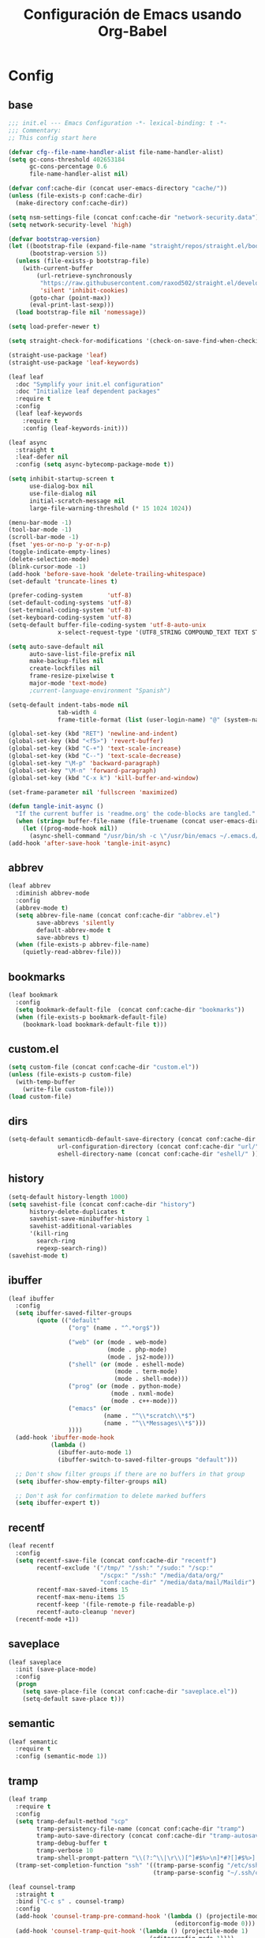 #+TITLE:     Configuración de Emacs usando Org-Babel
#+AUTHOR:    arkhan
#+EMAIL:     arkhan@disroot.org
#+BABEL: :cache yes
#+LANGUAGE: es
#+PROPERTY: header-args :tangle init.el
#+OPTIONS: author:nil date:nil toc:nil title:nil e:nil
#+LaTeX_HEADER: \pagenumbering{gobble}
#+LaTeX_HEADER: \usepackage[T1]{fontenc}
#+LaTeX_HEADER: \usepackage{graphicx}
#+LaTeX_HEADER: \usepackage{fontspec}
#+LaTeX_HEADER: \setmonofont[Scale=0.7]{DejaVu Sans Mono}
#+LaTeX_HEADER: \usepackage{mathpazo}
#+LaTeX_HEADER: \usepackage{geometry}
#+LaTeX_HEADER: \geometry{a4paper, margin=20mm}
#+LaTeX_HEADER: \usepackage{minted}
#+LaTeX_HEADER: \setminted{breaklines}

* Config
** base
#+begin_src emacs-lisp
;;; init.el --- Emacs Configuration -*- lexical-binding: t -*-
;;; Commentary:
;; This config start here

(defvar cfg--file-name-handler-alist file-name-handler-alist)
(setq gc-cons-threshold 402653184
      gc-cons-percentage 0.6
      file-name-handler-alist nil)

(defvar conf:cache-dir (concat user-emacs-directory "cache/"))
(unless (file-exists-p conf:cache-dir)
  (make-directory conf:cache-dir))

(setq nsm-settings-file (concat conf:cache-dir "network-security.data"))
(setq network-security-level 'high)

(defvar bootstrap-version)
(let ((bootstrap-file (expand-file-name "straight/repos/straight.el/bootstrap.el" user-emacs-directory))
      (bootstrap-version 5))
  (unless (file-exists-p bootstrap-file)
    (with-current-buffer
        (url-retrieve-synchronously
         "https://raw.githubusercontent.com/raxod502/straight.el/develop/install.el"
         'silent 'inhibit-cookies)
      (goto-char (point-max))
      (eval-print-last-sexp)))
  (load bootstrap-file nil 'nomessage))

(setq load-prefer-newer t)

(setq straight-check-for-modifications '(check-on-save-find-when-checking))

(straight-use-package 'leaf)
(straight-use-package 'leaf-keywords)

(leaf leaf
  :doc "Symplify your init.el configuration"
  :doc "Initialize leaf dependent packages"
  :require t
  :config
  (leaf leaf-keywords
    :require t
    :config (leaf-keywords-init)))

(leaf async
  :straight t
  :leaf-defer nil
  :config (setq async-bytecomp-package-mode t))

(setq inhibit-startup-screen t
      use-dialog-box nil
      use-file-dialog nil
      initial-scratch-message nil
      large-file-warning-threshold (* 15 1024 1024))

(menu-bar-mode -1)
(tool-bar-mode -1)
(scroll-bar-mode -1)
(fset 'yes-or-no-p 'y-or-n-p)
(toggle-indicate-empty-lines)
(delete-selection-mode)
(blink-cursor-mode -1)
(add-hook 'before-save-hook 'delete-trailing-whitespace)
(set-default 'truncate-lines t)

(prefer-coding-system       'utf-8)
(set-default-coding-systems 'utf-8)
(set-terminal-coding-system 'utf-8)
(set-keyboard-coding-system 'utf-8)
(setq-default buffer-file-coding-system 'utf-8-auto-unix
              x-select-request-type '(UTF8_STRING COMPOUND_TEXT TEXT STRING))

(setq auto-save-default nil
      auto-save-list-file-prefix nil
      make-backup-files nil
      create-lockfiles nil
      frame-resize-pixelwise t
      major-mode 'text-mode)
      ;current-language-environment "Spanish")

(setq-default indent-tabs-mode nil
              tab-width 4
              frame-title-format (list (user-login-name) "@" (system-name) " %b [%m]"))

(global-set-key (kbd "RET") 'newline-and-indent)
(global-set-key (kbd "<f5>") 'revert-buffer)
(global-set-key (kbd "C-+") 'text-scale-increase)
(global-set-key (kbd "C--") 'text-scale-decrease)
(global-set-key "\M-p" 'backward-paragraph)
(global-set-key "\M-n" 'forward-paragraph)
(global-set-key (kbd "C-x k") 'kill-buffer-and-window)

(set-frame-parameter nil 'fullscreen 'maximized)

(defun tangle-init-async ()
  "If the current buffer is 'readme.org' the code-blocks are tangled."
  (when (string= buffer-file-name (file-truename (concat user-emacs-directory "readme.org")))
    (let ((prog-mode-hook nil))
      (async-shell-command "/usr/bin/sh -c \"/usr/bin/emacs ~/.emacs.d/readme.org --batch --eval='(org-babel-tangle)'\""))))
(add-hook 'after-save-hook 'tangle-init-async)
#+end_src
** abbrev
#+begin_src emacs-lisp
(leaf abbrev
  :diminish abbrev-mode
  :config
  (abbrev-mode t)
  (setq abbrev-file-name (concat conf:cache-dir "abbrev.el")
        save-abbrevs 'silently
        default-abbrev-mode t
        save-abbrevs t)
  (when (file-exists-p abbrev-file-name)
    (quietly-read-abbrev-file)))
#+end_src
** bookmarks
#+begin_src emacs-lisp
(leaf bookmark
  :config
  (setq bookmark-default-file  (concat conf:cache-dir "bookmarks"))
  (when (file-exists-p bookmark-default-file)
    (bookmark-load bookmark-default-file t)))
#+end_src
** custom.el
#+begin_src emacs-lisp
(setq custom-file (concat conf:cache-dir "custom.el"))
(unless (file-exists-p custom-file)
  (with-temp-buffer
    (write-file custom-file)))
(load custom-file)
#+end_src
** dirs
#+begin_src emacs-lisp
(setq-default semanticdb-default-save-directory (concat conf:cache-dir "semanticdb/")
              url-configuration-directory (concat conf:cache-dir "url/")
              eshell-directory-name (concat conf:cache-dir "eshell/" ))
#+end_src
** history
#+begin_src emacs-lisp
(setq-default history-length 1000)
(setq savehist-file (concat conf:cache-dir "history")
      history-delete-duplicates t
      savehist-save-minibuffer-history 1
      savehist-additional-variables
      '(kill-ring
        search-ring
        regexp-search-ring))
(savehist-mode t)
#+end_src
** ibuffer
#+begin_src emacs-lisp
(leaf ibuffer
  :config
  (setq ibuffer-saved-filter-groups
        (quote (("default"
                 ("org" (name . "^.*org$"))

                 ("web" (or (mode . web-mode)
                            (mode . php-mode)
                            (mode . js2-mode)))
                 ("shell" (or (mode . eshell-mode)
                              (mode . term-mode)
                              (mode . shell-mode)))
                 ("prog" (or (mode . python-mode)
                             (mode . nxml-mode)
                             (mode . c++-mode)))
                 ("emacs" (or
                           (name . "^\\*scratch\\*$")
                           (name . "^\\*Messages\\*$")))
                 ))))
  (add-hook 'ibuffer-mode-hook
            (lambda ()
              (ibuffer-auto-mode 1)
              (ibuffer-switch-to-saved-filter-groups "default")))

  ;; Don't show filter groups if there are no buffers in that group
  (setq ibuffer-show-empty-filter-groups nil)

  ;; Don't ask for confirmation to delete marked buffers
  (setq ibuffer-expert t))
#+end_src
** recentf
#+begin_src emacs-lisp
(leaf recentf
  :config
  (setq recentf-save-file (concat conf:cache-dir "recentf")
        recentf-exclude '("/tmp/" "/ssh:" "/sudo:" "/scp:"
                          "/scpx:" "/ssh:" "/media/data/org/"
                          "conf:cache-dir" "/media/data/mail/Maildir")
        recentf-max-saved-items 15
        recentf-max-menu-items 15
        recentf-keep '(file-remote-p file-readable-p)
        recentf-auto-cleanup 'never)
  (recentf-mode +1))
#+end_src
** saveplace
#+begin_src emacs-lisp
(leaf saveplace
  :init (save-place-mode)
  :config
  (progn
    (setq save-place-file (concat conf:cache-dir "saveplace.el"))
    (setq-default save-place t)))
#+end_src
** semantic
#+begin_src emacs-lisp
(leaf semantic
  :require t
  :config (semantic-mode 1))
#+end_src
** tramp
#+begin_src emacs-lisp
(leaf tramp
  :require t
  :config
  (setq tramp-default-method "scp"
        tramp-persistency-file-name (concat conf:cache-dir "tramp")
        tramp-auto-save-directory (concat conf:cache-dir "tramp-autosave")
        tramp-debug-buffer t
        tramp-verbose 10
        tramp-shell-prompt-pattern "\\(?:^\\|\r\\)[^]#$%>\n]*#?[]#$%>] *\\(^[\\[[0-9;]*[a-zA-Z] *\\)*")
  (tramp-set-completion-function "ssh" '((tramp-parse-sconfig "/etc/ssh_config")
                                         (tramp-parse-sconfig "~/.ssh/config"))))

(leaf counsel-tramp
  :straight t
  :bind ("C-c s" . counsel-tramp)
  :config
  (add-hook 'counsel-tramp-pre-command-hook '(lambda () (projectile-mode 0)
                                               (editorconfig-mode 0)))
  (add-hook 'counsel-tramp-quit-hook '(lambda () (projectile-mode 1)
                                        (editorconfig-mode 1))))
#+end_src
* UI
** all the icons
#+begin_src emacs-lisp
(leaf all-the-icons :straight t)
#+end_src
** avy
#+begin_src emacs-lisp
(leaf avy
  :straight t
  :config
  (setq avy-all-windows t))
#+end_src
** cursor
#+begin_src emacs-lisp
(setq-default cursor-type '(hbar . 2))
(setq x-stretch-cursor t)

(leaf frame
  :config
  (defun set-cursor-hook (frame)
    (modify-frame-parameters
     frame (list (cons 'cursor-color "white"))))

  (add-hook 'after-make-frame-functions 'set-cursor-hook))
#+end_src
** dashboard
#+begin_src emacs-lisp
(leaf page-break-lines
  :straight t
  :diminish page-break-lines-mode
  :config (page-break-lines-mode))

(leaf dashboard
  :straight t
  :config
  (dashboard-setup-startup-hook)
  (setq dashboard-banner-logo-title (concat "GNU Emacs " emacs-version
                                              " kernel " (car (split-string (shell-command-to-string "uname -r") "-"))
                                              " x86_64 " (car (split-string (shell-command-to-string "/usr/bin/sh -c '. /etc/os-release && echo $PRETTY_NAME'") "\n")))
        dashboard-set-init-info t
        dashboard-center-content t
        dashboard-set-heading-icons t
        dashboard-set-file-icons t
        dashboard-items '((recents  . 10)
                          (bookmarks . 5)
                          (projects . 5)
                          (agenda . 5))
        initial-buffer-choice (lambda () (switch-to-buffer "*dashboard*"))))
#+end_src
** font
#+begin_src emacs-lisp
(leaf pcache
  :straight t
  :init
  (setq pcache-directory (let ((dir (concat conf:cache-dir "pcache/")))
                           (make-directory dir t)
                           dir)))

(leaf unicode-fonts
  :straight t
  :init (unicode-fonts-setup))

(global-font-lock-mode 1)
(set-face-attribute 'default nil :font "Operator Mono:pixelsize=17")
#+end_src
** imenu
#+begin_src emacs-lisp
(leaf imenu-list
  :straight t
  :bind ("M-2" . imenu-list-smart-toggle)
  :config
  (setq imenu-list-size 36
        imenu-list-position 'left
        imenu-list-focus-after-activation t
        imenu-list-after-jump-hook nil))
#+end_src
** ivy
#+begin_src emacs-lisp
(leaf ivy
  :straight
  :diminish ivy-mode
  :bind (ivy-mode-map
         ("C-'" . ivy-avy))
  :config
  (setq ivy-wrap t
        ivy-virtual-abbreviate 'full
        ivy-use-virtual-buffers t
        ivy-use-selectable-prompt t
        ivy-count-format "(%d/%d) "
        ivy-re-builders-alist '((read-file-name-internal . ivy--regex-fuzzy)
                                (t . ivy--regex-plus))
        ivy-on-del-error-function nil
        ivy-initial-inputs-alist nil
        enable-recursive-minibuffers t)

  (add-to-list 'ivy-ignore-buffers "\\*Async Shell Command\\*")
  (add-to-list 'ivy-ignore-buffers "\\*Messages\\*")
  (add-to-list 'ivy-ignore-buffers "\\*elfeed-log\\*")
  (add-to-list 'ivy-ignore-buffers "\\*Help\\*")
  (add-to-list 'ivy-ignore-buffers "\\*Compile-Log\\*")
  (add-to-list 'ivy-ignore-buffers "\\*magit-.*")
  (add-to-list 'ivy-ignore-buffers "\\magit-.*")
  (add-to-list 'ivy-ignore-buffers "\\*tide")
  (add-to-list 'ivy-ignore-buffers "\\*Flycheck.*")
  (add-to-list 'ivy-ignore-buffers "\\*lsp-.*")
  (add-to-list 'ivy-ignore-buffers "\\*git-gutter:.*")
  (with-eval-after-load "projectile"
    (setf projectile-globally-ignored-buffers ivy-ignore-buffers))

  (defun conf:ivy-format-function-arrow (cands)
    "Transform CAND-PAIRS into a string for minibuffer."
    (ivy--format-function-generic
     (lambda (str)
       (concat "-> " (ivy--add-face str 'ivy-current-match)))
     (lambda (str)
       (concat "   " str))
     cands
     "\n"))
  (setq ivy-format-function 'conf:ivy-format-function-arrow)
  (ivy-mode 1))

(leaf prescient
  :straight t
  :require t
  :config (setq prescient-save-file (concat conf:cache-dir "prescient.el")))

(leaf ivy-prescient
  :straight t
  :after ivy
  :init (ivy-prescient-mode))

(leaf ivy-posframe
  :straight t
  :after ivy
  :diminish ivy-posframe-mode
  :init
  (setq ivy-posframe-hide-minibuffer t
        ivy-fixed-height-minibuffer nil
        ivy-posframe-parameters `((min-width . ,(window-width))
                                  (min-height . ,ivy-height)
                                  (internal-border-width . 0))
        ivy-posframe-display-functions-alist '((t . ivy-posframe-display-at-window-bottom-left)))
  :config (ivy-posframe-mode))

(leaf ivy-explorer
  :straight t
  :after ivy
  :init
  (if (display-graphic-p)
      (setq ivy-explorer-message-function #'ivy-explorer--posframe))
  (ivy-explorer-mode 1))

(setq confirm-nonexistent-file-or-buffer t)

(leaf swiper
  :straight t
  :bind* (("C-s" . swiper)
          ("C-r" . swiper)
          ("C-M-s" . swiper-all))
  :bind (read-expression-map
         ("C-r" . counsel-minibuffer-history)))

(leaf counsel
  :straight t
  :bind (("M-x" . counsel-M-x)
         ("C-c b" . counsel-imenu)
         ("C-x C-r" . counsel-rg)
         ("C-h f" . counsel-describe-function)
         ("C-h v" . counsel-describe-variable)
         ("C-h b" . counsel-descbinds)
         ("M-y" . counsel-yank-pop)
         ("M-SPC" . counsel-shell-history))
  :config
  (setq counsel-find-file-at-point t
        counsel-rg-base-command "rg -uuu -S -g '!/volumes' -g '!/backups' -g '!/.git' --no-heading --line-number --color never %s"))

(leaf ivy-rich
  :straight t
  :config
  (setq ivy-rich-display-transformers-list
        '(ivy-switch-buffer
          (:columns
           ((ivy-rich-candidate (:width 30))  ; return the candidate itself
            (ivy-rich-switch-buffer-size (:width 7))  ; return the buffer size
            (ivy-rich-switch-buffer-indicators (:width 4 :face error :align right)); return the buffer indicators
            (ivy-rich-switch-buffer-major-mode (:width 12 :face warning))          ; return the major mode info
            (ivy-rich-switch-buffer-project (:width 15 :face success))             ; return project name using `projectile'
            (ivy-rich-switch-buffer-path (:width (lambda (x) (ivy-rich-switch-buffer-shorten-path x (ivy-rich-minibuffer-width 0.3))))))  ; return file path relative to project root or `default-directory' if project is nil
           :predicate
           (lambda (cand) (get-buffer cand)))
          counsel-M-x
          (:columns
           ((counsel-M-x-transformer (:width 40))  ; thr original transfomer
            (ivy-rich-counsel-function-docstring (:face font-lock-doc-face))))  ; return the docstring of the command
          counsel-describe-function
          (:columns
           ((counsel-describe-function-transformer (:width 40))  ; the original transformer
            (ivy-rich-counsel-function-docstring (:face font-lock-doc-face))))  ; return the docstring of the function
          counsel-describe-variable
          (:columns
           ((counsel-describe-variable-transformer (:width 40))  ; the original transformer
            (ivy-rich-counsel-variable-docstring (:face font-lock-doc-face))))  ; return the docstring of the variable
          counsel-recentf
          (:columns
           ((ivy-rich-candidate (:width 0.8)) ; return the candidate itself
            (ivy-rich-file-last-modified-time (:face font-lock-comment-face))))) ; return the last modified time of the file
        ivy-virtual-abbreviate 'full
        ivy-rich-path-style 'abbrev)
  (ivy-rich-mode 1))
#+end_src
** move-dup
#+begin_src emacs-lisp
(leaf move-dup
  :straight t
  :leaf-defer nil
  :diminish move-dup-mode
  :init
  (global-set-key (kbd "M-<up>") 'md-move-lines-up)
  (global-set-key (kbd "M-<down>") 'md-move-lines-down)
  (global-set-key (kbd "C-M-<up>") 'md-duplicate-up)
  (global-set-key (kbd "C-M-<down>") 'md-duplicate-down)
  (global-move-dup-mode))
#+end_src
** neotree
#+begin_src emacs-lisp
(leaf shrink-path :straight t)

(leaf neotree
  :straight t
  :bind (neotree-mode-map
         ("<C-return>" . neotree-change-root)
         ("C" . neotree-change-root)
         ("c" . neotree-create-node)
         ("+" . neotree-create-node)
         ("d" . neotree-delete-node)
         ("r" . neotree-rename-node))
  :config
  (setq neo-theme 'ascii
        neo-vc-integration nil
        neo-window-width 36
        neo-create-file-auto-open t
        neo-smart-open t
        neo-show-auto-change-root t
        neo-autorefresh nil
        neo-banner-message nil
        neo-mode-line-type 'neotree
        neo-dont-be-alone t
        neo-persist-show t
        neo-show-updir-line nil
        neo-show-hidden-files nil
        neo-auto-indent-point t
        neo-hidden-regexp-list '(".DS_Store" ".idea/" ".pyc" ".tern-port"
                                 ".git/*" "node_modules/*" ".meteor" "deps"))

  (defun shrink-root-entry (node)
    "shrink-print pwd in neotree"
    (insert (propertize (concat (shrink-path-dirs node) "\n") 'face `(:inherit (,neo-root-dir-face)))))

  (advice-add #'neo-buffer--insert-root-entry :override #'shrink-root-entry))

(defun neotree-project-dir-toggle ()
    "Open NeoTree using the project root, using find-file-in-project,
  or the current buffer directory."
    (interactive)
    (let ((project-dir
           (ignore-errors
             ;;; Pick one: projectile or find-file-in-project
             (projectile-project-root)))
          (file-name (buffer-file-name))
          (neo-smart-open t))
      (if (and (fboundp 'neo-global--window-exists-p)
               (neo-global--window-exists-p))
          (neotree-hide)
        (progn
          (neotree-show)
          (if project-dir
              (neotree-dir project-dir))
          (if file-name
              (neotree-find file-name))))))
(global-set-key (kbd "M-1") 'neotree-project-dir-toggle)
#+end_src
** theme
#+begin_src emacs-lisp
(leaf vibrant-ink-theme
  :straight (vibrant-ink-theme :type git :host github :repo "arkhan/vibrant-ink-theme")
  :config (load-theme 'vibrant-ink t))
#+end_src
** sublimity
#+begin_src emacs-lisp
(setq-default hscroll-margin 2
              hscroll-step 1
              scroll-conservatively 1001
              scroll-margin 0
              scroll-preserve-screen-position t)

(leaf sublimity-scroll
  :straight sublimity
  :require t
  :init (sublimity-mode 1))
#+end_src
** shackle
#+begin_src emacs-lisp
(leaf shackle
  :straight t
  :init (shackle-mode)
  :config
  (setq shackle-default-size 0.4)
  (setq shackle-rules
        '(("*Calendar*" :select t :size 0.3 :align below)
          ("*Compile-Log*" :ignore t)
          ("*Completions*" :size 0.3  :align t)
          ("*format-all-errors*" :select t :size 0.1 :align below)
          ("*Help*" :select t :inhibit-window-quit t :other t)
          ("*Messages*" :select nil :inhibit-window-quit t :other t)
          ("*Process List*" :select t :size 0.3 :align below)
          ("*Proced*" :select t :size 0.3 :align below)
          ("*Python*" :select t :size 0.3 :align bellow)
          ("*Shell Command Output*" :select nil)
          ("*Warnings*" :ignore t)
          ("*el-get bootstrap*" :ignore t)
          ("*undo-tree*" :size 0.25 :align left)
          ("\\*Async Shell.*\\*" :regexp t :ignore t)
          ("\\*[Wo]*Man.*\\*" :regexp t :select t :inhibit-window-quit t :other t)
          ("\\*poporg.*\\*" :regexp t :select t :other t)
          ("\\*shell*\\*" :select t :other t)
          ("\\`\\*ivy.*?\\*\\'" :regexp t :size 0.3 :align t)
          ("edbi-dbviewer" :regexp t :select t :same t)
          ("*edbi:query-result" :regexp t :size 0.8 :align bellow)
          (occur-mode :select nil :align t)
          (pdf-view-mode :other t)
          (compilation-mode :select nil))))
#+end_src
** status line
#+begin_src emacs-lisp
(setq line-number-mode t
      column-number-mode t)

(leaf doom-modeline
  :straight t
  :init (doom-modeline-mode 1)
  :config
  (defun conf:doom-modeline--make-xpm-filter-args (args)
    "Force function to use `doom-modeline-height'.
     Instead of the calculation done in `doom-modeline-refresh-bars'.
     The minimum height is set to `frame-char-height' + 2."
    (list (car args) (cadr args) (max (+ (frame-char-height) 2) doom-modeline-height)))

  (advice-add 'doom-modeline--make-xpm :filter-args #'conf:doom-modeline--make-xpm-filter-args)

  (setq doom-modeline-height 12
        doom-modeline-icon nil
        doom-modeline-env-enable-python nil))
#+end_src
** switch windows
#+begin_src emacs-lisp
  (leaf switch-window
    :straight t
    :bind (("C-x o" . switch-window)
           ("C-x 1" . switch-window-then-maximize)
           ("C-x 2" . switch-window-then-split-below)
           ("C-x 3" . switch-window-then-split-right)
           ("C-x 0" . switch-window-then-delete)))
#+end_src
* Prog
** company
#+begin_src emacs-lisp
(leaf company
  :straight t
  :diminish company-mode
  :commands (company-complete-common company-manual-begin company-grab-line)
  :init
  (setq company-idle-delay 0
        company-show-numbers t
        company-minimum-prefix-length 1
        company-tooltip-limit 14
        company-dabbrev-downcase nil
        company-dabbrev-ignore-case nil
        company-dabbrev-code-other-buffers t
        company-tooltip-align-annotations t
        company-require-match 'never
        company-global-modes '(not erc-mode message-mode help-mode gud-mode eshell-mode)
        company-backends '(company-capf)
        company-frontends '(company-pseudo-tooltip-frontend
                            company-echo-metadata-frontend))

  :config
  (setq company-backends '((company-capf
                            company-keywords
                            company-yasnippet)
                           (company-abbrev company-dabbrev)))
  (global-company-mode +1))

(leaf company-prescient
  :straight t
  :after company
  :init (company-prescient-mode))

(leaf company-posframe
  :straight t
  :diminish company-posframe-mode
  :config (company-posframe-mode 1))

(leaf company-box
  :straight t
  :diminish company-box-mode
  :config
  (setq company-box-show-single-candidate t
        company-box-backends-colors nil
        company-box-max-candidates 50
        company-box-icons-functions '(+company-box-icons--yasnippet +company-box-icons--elisp)
        company-box-icons-alist 'company-box-icons-all-the-icons
        company-box-icons-all-the-icons
        `((Unknown       . ,(all-the-icons-material "find_in_page"             :height 0.8 :face 'all-the-icons-purple))
          (Text          . ,(all-the-icons-material "text_fields"              :height 0.8 :face 'all-the-icons-green))
          (Method        . ,(all-the-icons-material "functions"                :height 0.8 :face 'all-the-icons-red))
          (Function      . ,(all-the-icons-material "functions"                :height 0.8 :face 'all-the-icons-red))
          (Constructor   . ,(all-the-icons-material "functions"                :height 0.8 :face 'all-the-icons-red))
          (Field         . ,(all-the-icons-material "functions"                :height 0.8 :face 'all-the-icons-red))
          (Variable      . ,(all-the-icons-material "adjust"                   :height 0.8 :face 'all-the-icons-blue))
          (Class         . ,(all-the-icons-material "class"                    :height 0.8 :face 'all-the-icons-red))
          (Interface     . ,(all-the-icons-material "settings_input_component" :height 0.8 :face 'all-the-icons-red))
          (Module        . ,(all-the-icons-material "view_module"              :height 0.8 :face 'all-the-icons-red))
          (Property      . ,(all-the-icons-material "settings"                 :height 0.8 :face 'all-the-icons-red))
          (Unit          . ,(all-the-icons-material "straighten"               :height 0.8 :face 'all-the-icons-red))
          (Value         . ,(all-the-icons-material "filter_1"                 :height 0.8 :face 'all-the-icons-red))
          (Enum          . ,(all-the-icons-material "plus_one"                 :height 0.8 :face 'all-the-icons-red))
          (Keyword       . ,(all-the-icons-material "filter_center_focus"      :height 0.8 :face 'all-the-icons-red))
          (Snippet       . ,(all-the-icons-material "short_text"               :height 0.8 :face 'all-the-icons-red))
          (Color         . ,(all-the-icons-material "color_lens"               :height 0.8 :face 'all-the-icons-red))
          (File          . ,(all-the-icons-material "insert_drive_file"        :height 0.8 :face 'all-the-icons-red))
          (Reference     . ,(all-the-icons-material "collections_bookmark"     :height 0.8 :face 'all-the-icons-red))
          (Folder        . ,(all-the-icons-material "folder"                   :height 0.8 :face 'all-the-icons-red))
          (EnumMember    . ,(all-the-icons-material "people"                   :height 0.8 :face 'all-the-icons-red))
          (Constant      . ,(all-the-icons-material "pause_circle_filled"      :height 0.8 :face 'all-the-icons-red))
          (Struct        . ,(all-the-icons-material "streetview"               :height 0.8 :face 'all-the-icons-red))
          (Event         . ,(all-the-icons-material "event"                    :height 0.8 :face 'all-the-icons-red))
          (Operator      . ,(all-the-icons-material "control_point"            :height 0.8 :face 'all-the-icons-red))
          (TypeParameter . ,(all-the-icons-material "class"                    :height 0.8 :face 'all-the-icons-red))
          ;; (Template   . ,(company-box-icons-image "Template.png"))))
          (Yasnippet     . ,(all-the-icons-material "short_text"               :height 0.8 :face 'all-the-icons-green))
          (ElispFunction . ,(all-the-icons-material "functions"                :height 0.8 :face 'all-the-icons-red))
          (ElispVariable . ,(all-the-icons-material "check_circle"             :height 0.8 :face 'all-the-icons-blue))
          (ElispFeature  . ,(all-the-icons-material "stars"                    :height 0.8 :face 'all-the-icons-orange))
          (ElispFace     . ,(all-the-icons-material "format_paint"             :height 0.8 :face 'all-the-icons-pink))))
  (defun +company-box-icons--yasnippet (candidate)
    (when (get-text-property 0 'yas-annotation candidate)
      'Yasnippet))

  (defun +company-box-icons--elisp (candidate)
    (when (derived-mode-p 'emacs-lisp-mode)
      (let ((sym (intern candidate)))
        (cond ((fboundp sym)  'ElispFunction)
              ((boundp sym)   'ElispVariable)
              ((featurep sym) 'ElispFeature)
              ((facep sym) 'ElispFace)))))
  (add-hook 'company-mode-hook #'company-box-mode))
#+end_src
** csv
#+begin_src emacs-lisp
(leaf csv-mode
  :leaf-defer nil
  :mode ("\\.[Cc][Ss][Vv]\\'" . csv-mode)
  :config (setq csv-separators '("," ";" "|" " ")))
#+end_src
** editorconfig
#+begin_src emacs-lisp
(leaf editorconfig
  :straight t
  :leaf-defer nil
  :diminish ""
  :config (editorconfig-mode))
#+end_src
** eldoc
#+begin_src emacs-lisp
(leaf eldoc
  :diminish eldoc-mode)
#+end_src
** empty buffer
#+begin_src emacs-lisp
(defun empty-buffer? ()
  (= (buffer-end 1) (buffer-end -1)))
#+end_src
** flycheck
#+begin_src emacs-lisp
(leaf flycheck
  :straight t
  :leaf-defer nil
  :bind (("C-c e n" . flycheck-next-error)
         ("C-c e p" . flycheck-previous-error))
  :config
  (add-hook 'after-init-hook #'global-flycheck-mode))
#+end_src
** format-all
#+begin_src emacs-lisp
(leaf format-all
  :straight t
  :bind (prog-mode-map
         ("<M-f8>" . format-all-buffer)))
#+end_src
** highlight-indent-guides
#+begin_src emacs-lisp
(leaf highlight-indent-guides
  :straight t
  :diminish highlight-indent-guides-mode
  :config
  (setq highlight-indent-guides-method 'character)
  (add-hook 'prog-mode-hook #'highlight-indent-guides-mode))
#+end_src
** jinja
#+begin_src emacs-lisp
(leaf jinja2-mode :straight t)
#+end_src
** makefile
#+begin_src emacs-lisp
(leaf makefile-runner
  :straight (makefile-runner :type git :host github :repo "danamlund/emacs-makefile-runner")
  :bind ("<C-f11>" . makefile-runner))
#+end_src
** multiple-cursors
#+begin_src emacs-lisp
(leaf multiple-cursors
  :straight t
  :leaf-defer nil)
#+end_src
** parents
#+begin_src emacs-lisp
(electric-pair-mode 1)

(leaf paren
  :straight t
  :init (show-paren-mode)
  :config
  (set-face-background 'show-paren-match (face-background 'default))
  (set-face-foreground 'show-paren-match "#def")
  (set-face-attribute 'show-paren-match nil :weight 'extra-bold))

(leaf smartparens-config
  :straight smartparens
  :commands (smartparens-mode smartparens-strict-mode)
  :bind (smartparens-strict-mode-map
         ("C-}" . sp-forward-slurp-sexp)
         ("M-s" . sp-backward-unwrap-sexp)
         ("C-c [" . sp-select-next-thing)
         ("C-c ]" . sp-select-next-thing-exchange)))

(leaf rainbow-delimiters
  :straight t
  :config
  (add-hook 'prog-mode-hook 'rainbow-delimiters-mode))
#+end_src
** plantuml
#+begin_src emacs-lisp
(leaf plantuml-mode
  :straight t
  :config (setq plantuml-jar-path "/usr/share/java/plantuml/plantuml.jar"))

(leaf flycheck-plantuml
  :straight t
  :after flycheck
  :config (flycheck-plantuml-setup))
#+end_src
** prog-mode
#+begin_src emacs-lisp
(leaf prog-mode
  :config
  (setq prettify-symbols-unprettify-at-point 'right-edge)
  (global-prettify-symbols-mode t)
  (add-hook 'prog-mode-hook
            (lambda ()
              (mapc (lambda (pair) (push pair prettify-symbols-alist))
                    '(("in" . ?\u2208)
                      ("IN" . ?\u2208)
                      ("not in" . ?\u2209)
                      ("NOT IN" . ?\u2209)
                      ("not" . ?\u00AC)
                      ("NOT" . ?\u00AC)
                      ("==" . ?\u2261)
                      ("!=" . ?\u2260)
                      (">=" . ?\u2265)
                      ("<=" . ?\u2264)))))
  (defun indicate-buffer-boundaries-left ()
    (setq indicate-buffer-boundaries 'left))
  (add-hook 'prog-mode-hook #'indicate-buffer-boundaries-left)
  (add-hook 'prog-common-hook
            (lambda ()
              (font-lock-add-keywords nil
                                      '(("\\<\\(FIX\\|FIXME\\|TODO\\|BUG\\|HACK\\):" 1 font-lock-warning-face t))))))
#+end_src
** projectile
#+begin_src emacs-lisp
  (leaf projectile
    :straight t
    :diminish projectile-mode
    :config
    (setq projectile-known-projects-file (concat conf:cache-dir "projectile-bookmarks.eld")
          projectile-cache-file (concat conf:cache-dir "projectile.cache")
          projectile-file-exists-remote-cache-expire (* 10 60)
          projectile-indexing-method 'alien
          projectile-enable-caching t
          projectile-completion-system 'ivy)
    (projectile-mode))

  (leaf counsel-projectile
    :straight t
    :bind* ("C-x b" . conf:switch-to-project-buffer-if-in-project)
    :bind (("C-x r R" . counsel-projectile-rg)
           ("<C-tab>" . counsel-projectile-switch-project))
    :config
    (add-hook 'text-mode-hook 'counsel-projectile-mode)
    (add-hook 'prog-mode-hook 'counsel-projectile-mode)

    (defun conf:switch-to-project-buffer-if-in-project (arg)
      "Custom switch to buffer.
    With universal argument ARG or when not in project, rely on
    `ivy-switch-buffer'.
    Otherwise, use `counsel-projectile-switch-to-buffer'."
      (interactive "P")
      (if (or arg
              (not (projectile-project-p)))
          (ivy-switch-buffer)
        (counsel-projectile-switch-to-buffer))))
#+end_src
** python
*** python-template
#+begin_src emacs-lisp
(setq ansi-color-for-comint-mode t)
(defun python-template ()
  (interactive)
  (insert "#!/usr/bin/env python\n# -*- coding: utf-8 -*-\n\n"))

(add-hook 'python-mode-hook
          '(lambda ()
             (when (empty-buffer?) (python-template))))

#+end_src
*** lsp-python
#+begin_src emacs-lisp
(leaf lsp-python-ms
  :straight (lsp-python-ms :type git :host github :repo "andrew-christianson/lsp-python-ms")
  :require t
  :config
  (setq python-shell-interpreter "python"
        lsp-python-ms-dir (concat conf:cache-dir "mspyls/"))
  :hook (python-mode . lsp-deferred))
#+end_src
*** pyenv
#+begin_src emacs-lisp
(leaf pyenv-mode
  :straight t
  :init (pyenv-mode))

(leaf pyenv-mode-auto
  :straight t
  :require t)
#+end_src
*** pep8
#+begin_src emacs-lisp
(leaf blacken
  :straight t
  :diminish blacken-mode
  :config (setq blacken-fast-unsafe t)
  :hook (python-mode . blacken-mode))

(leaf py-isort
  :straight t
  :config
  (setq py-isort-options '("--lines=100"))
  :hook (before-save . py-isort-before-save))
#+end_src
*** stuff
#+begin_src emacs-lisp
(leaf pyimport :straight t :require t)
(leaf pip-requirements :straight t)
#+end_src
** Polymode
#+begin_src emacs-lisp
(leaf polymode
  :straight t
  :config
  (setq polymode-prefix-key (kbd "C-c n"))
  (define-hostmode poly-python-hostmode :mode 'python-mode)

  (define-innermode poly-sql-expr-python-innermode
    :mode 'sql-mode
    :head-matcher (rx "r" (= 3 (char "\"'")) (* (any space)))
    :tail-matcher (rx (= 3 (char "\"'")))
    :head-mode 'host
    :tail-mode 'host)

  (defun poly-python-sql-eval-chunk (beg end msg)
    "Calls out to `sql-send-region' with the polymode chunk region"
    (sql-send-region beg end))

  (define-polymode poly-python-sql-mode
    :hostmode 'poly-python-hostmode
    :innermodes '(poly-sql-expr-python-innermode)
    (setq polymode-eval-region-function #'poly-python-sql-eval-chunk)
    (define-key poly-python-sql-mode-map (kbd "C-c C-c") 'polymode-eval-chunk))

  ;; Bug? Fix polymode kill chunk so it works.
  (defun polymode-kill-chunk ()
    "Kill current chunk."
    (interactive)
    (pcase (pm-innermost-span)
      (`(,(or `nil `host) ,beg ,end ,_) (delete-region beg end))
      (`(body ,beg ,_ ,_)
       (goto-char beg)
       (pm--kill-span '(body))
       ;; (pm--kill-span '(head tail))
       ;; (pm--kill-span '(head tail))
       )
      (`(tail ,beg ,end ,_)
       (if (eq beg (point-min))
           (delete-region beg end)
         (goto-char (1- beg))
         (polymode-kill-chunk)))
      (`(head ,_ ,end ,_)
       (goto-char end)
       (polymode-kill-chunk))
      (_ (error "Canoot find chunk to kill"))))

  (add-hook 'python-mode-hook #'poly-python-sql-mode))
#+end_src
** Rainbow
#+begin_src emacs-lisp
(leaf rainbow-mode
  :straight t
  :diminish rainbow-mode
  :config
  (add-hook 'prog-mode-hook 'rainbow-mode)
  (add-hook 'conf-mode-hook 'rainbow-mode))
#+end_src
** RestClient
#+begin_src emacs-lisp
(leaf restclient  :straight t)

(leaf company-restclient
  :straight t
  :after restclient
  :config (add-to-list 'company-backends 'company-restclient))

(leaf ob-restclient
  :straight t
  :commands (org-babel-execute:restclient))
#+end_src
** SQL
#+begin_src emacs-lisp
(leaf edbi-database-url
  :straight t)

(leaf edbi-minor-mode
  :straight t
  :config
  (add-hook 'sql-mode-hook 'edbi-minor-mode))

(leaf company-edbi
  :straight t
  :init
  (defun cfg:edbi-mode-hook()
    (add-to-list 'company-backends 'company-edbi))
  (add-hook 'edbi:sql-mode-hook 'cfg:edbi-mode-hook))

(leaf sqlup-mode
  :straight t
  :bind ("C-c u" . sqlup-capitalize-keywords-in-region)
  :init
  (add-hook 'sql-mode-hook 'sqlup-mode)
  (add-hook 'edbi:sql-mode-hook 'sqlup-mode)
  (add-hook 'sql-interactive-mode-hook 'sqlup-mode))

(leaf sql-indent
  :straight t
  :after sql
  :bind (sql-mode-map
         ("C-c \\" . sql-indent-buffer)))
#+end_src
** XML
#+begin_src emacs-lisp
  (defun nxml-template ()
    (interactive)
    (insert "<?xml version=\"1.0\" encoding=\"utf-8\"?>\n\n"))

  (add-hook 'nxml-mode-hook
            '(lambda () (when (empty-buffer?) (nxml-template))))

  (leaf nxml-mode
    :mode (("\\.plist\\'" . nxml-mode)
           ("\\.rss\\'"   . nxml-mode)
           ("\\.svg\\'"   . nxml-mode)
           ("\\.xml\\'"   . nxml-mode)
           ("\\.xsd\\'"   . nxml-mode)
           ("\\.xslt\\'"  . nxml-mode)
           ("\\.pom$"     . nxml-mode))
    :config
    (setq nxml-slash-auto-complete-flag t
                   nxml-auto-insert-xml-declaration-flag t)
    (add-to-list 'magic-mode-alist '("<\\?xml" . nxml-mode))
    (mapc
     (lambda (pair)
       (if (or (eq (cdr pair) 'xml-mode)
               (eq (cdr pair) 'sgml-mode))
           (setcdr pair 'nxml-mode)))
     auto-mode-alist)

    ;; https://gist.github.com/DinoChiesa/5489021
    (defun pretty-print-xml-region (begin end)
      "Pretty format XML markup in region. You need to have nxml-mode
      http://www.emacswiki.org/cgi-bin/wiki/NxmlMode installed to do
      this. The function inserts linebreaks to separate tags that have
      nothing but whitespace between them. It then indents the markup
      by using nxml's indentation rules."
      (interactive "r")
      (save-excursion
        (nxml-mode)
        ;; split <foo><bar> or </foo><bar>, but not <foo></foo>
        (goto-char begin)
        (while (search-forward-regexp ">[ \t]*<[^/]" end t)
          (backward-char 2) (insert "\n") (incf end))
        ;; split <foo/></foo> and </foo></foo>
        (goto-char begin)
        (while (search-forward-regexp "<.*?/.*?>[ \t]*<" end t)
          (backward-char) (insert "\n") (incf end))
        ;; put xml namespace decls on newline
        (goto-char begin)
        (while (search-forward-regexp "\\(<\\([a-zA-Z][-:A-Za-z0-9]*\\)\\|['\"]\\) \\(xmlns[=:]\\)" end t)
          (goto-char (match-end 0))
          (backward-char 6) (insert "\n") (incf end))
        (indent-region begin end nil)
        (normal-mode))
      (message "All indented!"))


    (defun pretty-print-xml-buffer ()
      "pretty print the XML in a buffer."
      (interactive)
      (pretty-print-xml-region (point-min) (point-max)))

    (define-key nxml-mode-map (kbd "C-x f") 'pretty-print-xml-buffer))

#+end_src
** Yaml
#+begin_src emacs-lisp
(leaf yaml-mode :straight t)
#+end_src
** YASnippet
#+begin_src emacs-lisp
  (leaf yasnippet
    :straight t
    :diminish yas-minor-mode
    :config
    (setq yas-snippet-dirs '("~/.emacs.d/snippets"))
    (yas-global-mode))

  (leaf yasnippet-snippets :straight t)

  (leaf org-sync-snippets
    :straight t
    :init
    (setq org-sync-snippets-org-snippets-file "~/.emacs.d/snippets/snippets.org")
    (add-hook 'yas-after-reload-hook 'org-sync-snippets-org-to-snippets))
#+end_src
* Tools
** alert
#+begin_src emacs-lisp
(leaf alert
  :straight t
  :config
  (if (eq system-type 'windows-nt)
      (setq alert-default-style 'message)
    (setq alert-default-style 'libnotify)))
#+end_src
** Anzu
#+begin_src emacs-lisp
(leaf anzu
  :straight t
  :bind (("M-%" . anzu-query-replace)
	     ("C-M-%" . anzu-query-replace-regexp))
  :config
  (set-face-attribute 'anzu-mode-line nil :foreground "yellow" :weight 'bold)

  (defun cfg:anzu-update-func (here total)
	(when anzu--state
	  (let ((status (cl-case anzu--state
			          (search (format "[%d/%d Seek]" here total))
			          (replace-query (format "(%d Replaces)" total))
			          (replace (format "[%d/%d Replaces]" here total)))))
	    (propertize status 'face 'anzu-mode-line))))

  (setq anzu-cons-mode-line-p nil
	    anzu-mode-lighter ""
	    anzu-deactivate-region t
	    anzu-search-threshold 1000
	    anzu-replace-threshold 50
	    anzu-replace-to-string-separator " => "
	    anzu-mode-line-update-function #'cfg:anzu-update-func)

  (add-to-list 'minor-mode-alist
		       '(:eval (when anzu--state
			             (concat " " (anzu--update-mode-line)))))
  (global-anzu-mode +1))
#+end_src
** Bughunter
#+begin_src emacs-lisp
(leaf bug-hunter
  :straight t
  :commands (bug-hunter-file bug-hunter-init-file))
#+end_src
** autorevert
#+begin_src emacs-lisp
(leaf autorever
  :diminish auto-revert-mode
  :config (setq auto-revert-remote-files t
                auto-revert-interval 1))
#+end_src
** Caldav
#+begin_src emacs-lisp
(leaf org-caldav
  :straight t
  :bind ("<f6>" . org-caldav-sync)
  :config
  (setq org-icalendar-alarm-time 30
        org-icalendar-categories '(all-tags category todo-state)
        org-icalendar-include-todo t
        org-icalendar-use-deadline '(event-if-todo event-if-not-todo todo-due)
        org-icalendar-use-scheduled '(event-if-todo event-if-not-todo todo-start)
        org-icalendar-with-timestamps t
        org-icalender-sync-todo t
        org-icalendar-timezone "America/Guayaquil")

  (setq org-caldav-calendars '((:calendar-id "arkhan/work"
                                             :files ("~/org/work.org")
                                             :inbox "~/org/inbox.org")
                               (:calendar-id "arkhan/stuff"
                                             :files ("~/org/stuff.org")
                                             :inbox "~/org/inbox.org"))
        org-caldav-files org-agenda-files
        org-caldav-save-directory (concat conf:cache-dir "dav")
        org-caldav-show-sync-results nil
        org-caldav-url "https://cloud.disroot.org/remote.php/dav/calendars")
  (make-directory org-caldav-save-directory :parents)
  (setq org-caldav-backup-file (concat org-caldav-save-directory "caldav-backup.org")))


(leaf calfw
  :straight t
  :bind ("C-c f" . cfw:open-org-calendar)
  :config
  (setq cfw:org-overwrite-default-keybinding t
        cfw:display-calendar-holidays nil
        calendar-week-start-day 1))

(leaf calfw-org :straight t)
#+end_src
** Comment-dwim-2
#+begin_src emacs-lisp
(leaf comment-dwim-2
  :straight t
  :leaf-defer nil
  :bind* ("M-;" . comment-dwim-2))
#+end_src
** Docker
#+begin_src emacs-lisp
  ;;(use-package docker)

(leaf dockerfile-mode
  :straight t
  :mode "Dockerfile\\'")

(leaf docker-compose-mode
  :straight t
  :mode ("docker-compose.*\.yml\\'" . docker-compose-mode))
#+end_src
** dumb-jump
#+begin_src emacs-lisp
(leaf dumb-jump
  :straight t
  :bind (("M-g o" . dumb-jump-go-other-window)
         ("M-g j" . dumb-jump-go)
         ("M-g i" . dumb-jump-go-prompt)
         ("M-g x" . dumb-jump-go-prefer-external)
         ("M-g z" . dumb-jump-go-prefer-external-other-window))
  :config (setq dumb-jump-selector 'ivy))
#+end_src
** Flyspell
#+begin_src emacs-lisp
(leaf flyspell
  :require t
  :bind (("C-c t s" . flyspell-mode)
         ("C-c l b" . flyspell-buffer)
         ("M-i" . switch-dictionary)
         (flyspell-mode-map
          ("C-\"" . flyspell-add-word-to-dict)
          ("\M-\t" . nil)
          ([down-mouse-2] . nil)
          ([mouse-2] . nil)))
  :init
  (dolist (hook '(TeX-mode-hook LaTeX-mode-hook text-mode-hook message-mode-hook markdown-mode-hook org-mode-hook))
    (add-hook hook 'turn-on-flyspell))
  :config
  (setq flyspell-use-meta-tab nil
        flyspell-issue-welcome-flag nil
        flyspell-issue-message-flag nil)

  (setq-default ispell-program-name "hunspell"
                ispell-really-hunspell t
                ispell-check-comments t
                ispell-local-dictionary "en_US"
                ispell-local-dictionary-alist
                '(("en_US" "[[:alpha:]]" "[^[:alpha:]]" "[']" nil ("-d" "en_US") nil utf-8)
                  ("es_EC" "[[:alpha:]]" "[^[:alpha:]]" "[ñ]" nil ("-d" "es_EC") nil utf-8)))

  (defun switch-dictionary ()
    (interactive)
    (let* ((dic ispell-current-dictionary)
           (change (if (string= dic "en_US") "es_EC" "en_US")))
      (ispell-change-dictionary change)
      (setq ispell-alternate-dictionary change)
      (message "Dictionary switched from %s to %s" dic change)))

  (defun turn-on-spell-check ()
    (flyspell-mode 1))

  (defun flyspell-add-word-to-dict ()
    "Add the word at the current location to the private dictionary
       without question."
    (interactive)
    ;; use the correct dictionary
    (flyspell-accept-buffer-local-defs)
    (setq opoint (point-marker))
    (let ((cursor-location (point))
          (word (flyspell-get-word nil)))
      (if (consp word)
          (let ((start (car (cdr word)))
                (end (car (cdr (cdr word))))
                (word (car word)))
            ;; The word is incorrect, we have to propose a replacement.
            (flyspell-do-correct 'save nil word cursor-location start end opoint)))
      (ispell-pdict-save t)))

  (add-hook 'prog-mode-hook #'flyspell-prog-mode))

(leaf flyspell-correct-popup
  :bind ("C-M-'" . flyspell-correct-wrapper)
  :init
  (setq flyspell-correct-interface #'flyspell-correct-popup
        flyspell-correct-auto-mode-interface #'flyspell-correct-popup))
#+end_src
** Frog
#+begin_src emacs-lisp
(leaf frog-jump-buffer
  :straight t
  :bind ("C-x C-b" . frog-jump-buffer))
#+end_src
** gif-screencast
#+begin_src emacs-lisp
(leaf gif-screencast
  :straight t
  :bind (("<f8>" . gif-screencast)
         (gif-screencast-mode-map
          ("<f8>" . gif-screencast-toggle-pause)
          ("<f9>" . gif-screencast-stop))))
#+end_src
** Git
#+begin_src emacs-lisp
(setq vc-follows-symlinks t
      find-file-visit-truename t)

(leaf transient
  :straight t
  :config (setq transient-history-file (concat conf:cache-dir "transient.el")))

(leaf magit
  :straight t
  :bind (("C-x g c" . magit-commit-create)
         ("C-x g e" . magit-ediff-resolve)
         ("C-x g g" . magit-grep)
         ("C-x g l" . magit-file-log)
         ("C-x g p" . magit-push-other)
         ("C-x g r" . magit-rebase-interactive)
         ("C-x g s" . magit-status)
         ("C-x g u" . magit-pull-other)
         ("C-x g x" . magit-checkout))
  :init
  (progn
    (defadvice magit-status (around magit-fullscreen activate)
      (window-configuration-to-register :magit-fullscreen)
      ad-do-it
      (delete-other-windows))
    (defadvice git-commit-commit (after delete-window activate)
      (delete-window))
    (defadvice git-commit-abort (after delete-window activate)
      (delete-window))
    (defun magit-commit-mode-init ()
      (when (looking-at "\n")
        (open-line 1))))
  :config
  (progn
    (defadvice magit-quit-window (around magit-restore-screen activate)
      (let ((current-mode major-mode))
        ad-do-it
        (when (eq 'magit-status-mode current-mode)
          (jump-to-register :magit-fullscreen))))
    (defun magit-maybe-commit (&optional show-options)
      "Runs magit-commit unless prefix is passed"
      (interactive "P")
      (if show-options
          (magit-key-mode-popup-committing)
        (magit-commit-create)))
    (define-key magit-mode-map "c" 'magit-maybe-commit)

    (setq magit-git-executable "tg"
          magit-completing-read-function 'ivy-completing-read
          magit-default-tracking-name-function 'magit-default-tracking-name-branch-only
          magit-status-buffer-switch-function 'switch-to-buffer
          magit-diff-refine-hunk t
          magit-rewrite-inclusive 'ask
          magit-process-find-password-functions '(magit-process-password-auth-source)
          magit-save-some-buffers t
          magit-process-popup-time 10
          magit-set-upstream-on-push 'askifnotset
          magit-refs-show-commit-count 'all
          magit-log-buffer-file-locket t)))

(leaf magit-gitflow
  :straight t
  :config
  :hook (magit-mode . turn-on-magit-gitflow))

(leaf diff-hl
  :straight t
  :config (global-diff-hl-mode))

;; (leaf git-gutter
;;   :straight t
;;   :leaf-defer nil
;;   :bind (("C-x C-g" . git-gutter)
;;          ("C-x v =" . git-gutter:popup-hunk)
;;          ("C-x p" . git-gutter:previous-hunk)
;;          ("C-x n" . git-gutter:next-hunk)
;;          ("C-x v s" . git-gutter:stage-hunk)
;;          ("C-x v r" . git-gutter:revert-hunk)
;;          ("C-x v SPC" . git-gutter:mark-hunk))
;;   :config
;;   (if (display-graphic-p)
;;       (leaf git-gutter-fringe :straight t :require t))
;;   (global-git-gutter-mode t)
;;   (setq indicate-empty-lines nil)
;;   (setq git-gutter:lighter ""
;;         git-gutter:handled-backends '(git hg bzr svn))
;;   (set-face-foreground 'git-gutter:modified "purple")
;;   (set-face-foreground 'git-gutter:added "green")
;;   (set-face-foreground 'git-gutter:deleted "red"))

(leaf gitconfig-mode
  :straight t
  :leaf-defer nil
  :mode ("/\\.?git/?config$"
         "/\\.gitmodules$")
  :init (add-hook 'gitconfig-mode-hook 'flyspell-mode))

(leaf gitignore-mode
  :straight t
  :leaf-defer nil
  :mode ("/\\.gitignore$"
         "/\\.git/info/exclude$"
         "/git/ignore$"))

(leaf gitattributes-mode
  :straight t
  :leaf-defer nil)

(leaf git-timemachine
  :straight t
  :leaf-defer nil
  :commands git-timemachine
  :bind (git-timemachine-mode
         ("c" . git-timemachine-show-current-revision)
         ("b" . git-timemachine-switch-branch)))
#+end_src
** i3wm
#+begin_src emacs-lisp
(leaf i3wm-config-mode
  :straight (i3wm-config-mode :type git :host github :repo "Alexander-Miller/i3wm-Config-Mode"))
#+end_src
** Logview
#+begin_src emacs-lisp
(leaf logview
  :straight t
  :config (add-hook 'logview-mode-hook 'auto-revert-mode))
#+end_src
** lsp
#+begin_src emacs-lisp
(leaf lsp
  :straight lsp-mode
  :commands lsp
  :require t
  :config (require 'lsp-clients)
  :init
  (setq lsp-eldoc-render-all nil
        lsp-print-io nil
        lsp-inhibit-message t
        lsp-message-project-root-warning t
        lsp-auto-guess-root t
        lsp-prefer-flymake nil
        lsp-session-file (concat conf:cache-dir "lsp-session"))
  :hook (lsp-after-open . lsp-enable-imenu))

;; ref: https://gitlab.com/shackra/emacs/commit/b0df30fe744e4483a08731e6a9f6482ab408124c
(defvar-local conf:lsp-on-change-exist nil
  "indica si la función `lsp-on-change' estaba insertada en `after-change-functions'")

(defun conf:lsp-on-change-modify-hook ()
  "Remueve o agrega `lsp-on-change' de `after-change-functions'"
  (if (not conf:lsp-on-change-exist)
      ;; quita la función, solamente si estaba insertada desde un principio
      (when (memq 'lsp-on-change after-change-functions)
        (setq conf:lsp-on-change-exist t)
        (remove-hook 'after-change-functions 'lsp-on-change t))
    ;; agrega la función
    (add-hook 'after-change-functions #'lsp-on-change nil t)
    (setq conf:lsp-on-change-exist nil)))

(leaf lsp-ui
  :straight t
  :after lsp
  :commands lsp-ui-mode
  :init
  (setq lsp-ui-sideline-enable t
        lsp-ui-sideline-ignore-duplicate t
        lsp-ui-sideline-show-hover nil
        lsp-ui-doc-enable nil)
  :config
  (define-key lsp-ui-mode-map [remap xref-find-definitions] #'lsp-ui-peek-find-definitions)
  (define-key lsp-ui-mode-map [remap xref-find-references] #'lsp-ui-peek-find-references)
  :hook (lsp-mode . lsp-ui-mode))

(leaf company-lsp
  :straight t
  :leaf-defer nil
  :commands company-lsp
  :config
  (setq company-lsp-async t)
  (push '(company-lsp :with company-yasnippet) company-backends))
#+end_src
** mu4e
#+begin_src emacs-lisp
(leaf link-hint
  :straight t
  :bind (("C-c l o" . link-hint-open-link)
         ("C-c l c" . link-hint-copy-link)))

(leaf mu4e
  :bind ("<f1>" . mu4e)
  :preface
  (defadvice mu4e (before mu4e-start activate)
    "Antes de ejecutar `mu4e' borramos todas las ventanas"
    (when (> 1 (count-windows))
      (window-configuration-to-register :mu4e-fullscreen)
      (delete-other-windows)))

  (defadvice mu4e-quit (after mu4e-close-and-push activate)
    "Despues de salir de mu4e ejecutamos un script para subir los cambios al buzon de correo y para también restaurar la disposición de ventanas"
    (start-process "pushmail" "*pushmail-mbsync*" "mbsync" "-a" "--push")
    (when (get-register :mu4e-fullscreen)
      (jump-to-register :mu4e-fullscreen)))
  :init
  (require 'mu4e-contrib)
  (setq mail-user-agent 'mu4e-user-agent
        message-citation-line-format "\nEl %A %d de %B del %Y a las %H%M horas, %N escribió:\n"
        message-citation-line-function 'message-insert-formatted-citation-line
        message-cite-reply-position 'below
        message-kill-buffer-on-exit t
        message-send-mail-function 'message-send-mail-with-sendmail
        mu4e-attachment-dir  "~/Descargas"
        mu4e-auto-retrieve-keys t
        mu4e-compose-context-policy 'ask
        mu4e-compose-dont-reply-to-self t
        mu4e-compose-keep-self-cc nil
        mu4e-context-policy 'pick-first
        mu4e-headers-date-format "%Y-%m-%d %H:%M"
        mu4e-headers-include-related t
        mu4e-headers-auto-update nil
        mu4e-headers-leave-behavior 'ignore
        mu4e-headers-visible-lines 8
        mu4e-headers-fields '((:date . 25)
                              (:flags . 6)
                              (:from . 22)
                              (:subject . nil))
        mu4e-view-prefer-html t
        mu4e-html2text-command "w3m -dump -T text/html -cols 72 -o display_link_number=true -o auto_image=false -o display_image=true -o ignore_null_img_alt=true"
        mu4e-maildir "~/.mail"
        mu4e-view-show-images t
        sendmail-program "msmtp"
        mu4e-get-mail-command "mbsync -aV")

  (defun mu4e-message-maildir-matches (msg rx)
    (when rx
      (if (listp rx)
          ;; If rx is a list, try each one for a match
          (or (mu4e-message-maildir-matches msg (car rx))
              (mu4e-message-maildir-matches msg (cdr rx)))
        ;; Not a list, check rx
        (string-match rx (mu4e-message-field msg :maildir)))))

  (defun choose-msmtp-account ()
    (if (message-mail-p)
        (save-excursion
          (let*
              ((from (save-restriction
                       (message-narrow-to-headers)
                       (message-fetch-field "from")))
               (account
                (cond
                 ((string-match "arkhan@disroot.org" from) "Personal")
                 ((string-match "edison@disroot.org" from) "Work")
                 ((string-match "edison@saslibre.net" from) "SasLibre")
                 ((string-match "arkhan.xxx@gmail.com" from) "Gmail"))))
            (setq message-sendmail-extra-arguments (list '"-a" account))))))

  (when (fboundp 'imagemagick-register-types)
    (imagemagick-register-types))

  (add-hook 'mu4e-compose-mode-hook 'flyspell-mode)

  (setq mu4e-contexts
        `( ,(make-mu4e-context
             :name "Personal"
             :enter-func (lambda () (mu4e-message "Switch to the Personal context"))
             :match-func (lambda (msg)
                           (when msg
                             (mu4e-message-maildir-matches msg "^/Personal")))
             :leave-func (lambda () (mu4e-clear-caches))
             :vars '((user-mail-address     . "arkhan@disroot.org")
                     (user-full-name        . "Edison Ibáñez")
                     (mu4e-sent-folder      . "/Personal/Sent")
                     (mu4e-drafts-folder    . "/Personal/Drafts")
                     (mu4e-trash-folder     . "/Personal/Trash")
                     (mu4e-refile-folder    . "/Personal/Archive")))
           ,(make-mu4e-context
             :name "Work"
             :enter-func (lambda () (mu4e-message "Switch to the Work context"))
             :match-func (lambda (msg)
                           (when msg
                             (mu4e-message-maildir-matches msg "^/Work")))
             :leave-func (lambda () (mu4e-clear-caches))
             :vars '((user-mail-address     . "edison@disroot.org")
                     (user-full-name        . "Edison Ibáñez")
                     (mu4e-sent-folder      . "/Work/Sent")
                     (mu4e-drafts-folder    . "/Work/Drafts")
                     (mu4e-trash-folder     . "/Work/Trash")
                     (mu4e-refile-folder    . "/Work/Archive")))
           ,(make-mu4e-context
             :name "SasLibre"
             :enter-func (lambda () (mu4e-message "Switch to the SasLibre context"))
             :match-func (lambda (msg)
                           (when msg
                             (mu4e-message-maildir-matches msg "^/SasLibre")))
             :leave-func (lambda () (mu4e-clear-caches))
             :vars '((user-mail-address     . "edison@saslibre.net")
                     (user-full-name        . "Edison Ibáñez")
                     (mu4e-sent-folder      . "/SasLibre/Sent")
                     (mu4e-drafts-folder    . "/SasLibre/Drafts")
                     (mu4e-trash-folder     . "/SasLibre/Trash")
                     (mu4e-refile-folder    . "/SasLibre/Archive")))
           ,(make-mu4e-context
             :name "Gmail"
             :enter-func (lambda () (mu4e-message "Switch to the Gmail context"))
             :match-func (lambda (msg)
                           (when msg
                             (mu4e-message-maildir-matches msg "^/Gmail")))
             :leave-func (lambda () (mu4e-clear-caches))
             :vars '((user-mail-address     . "arkhan.xxx@gmail.com")
                     (user-full-name        . "Edison Ibáñez")
                     (mu4e-sent-folder      . "/Gmail/Sent Mail")
                     (mu4e-trash-folder     . "/Gmail/Trash")
                     (mu4e-refile-folder    . "/Gmail/All Mail")
                     (mu4e-drafts-folder    . "/Gmail/Drafts")))))

  (add-hook 'message-send-mail-hook 'choose-msmtp-account)
  (run-at-time nil (* 60 5) 'mu4e-update-mail-and-index t))

(leaf mu4e-alert
  :straight t
  :init
  (add-hook 'after-init-hook #'mu4e-alert-enable-notifications)
  (add-hook 'after-init-hook #'mu4e-alert-enable-mode-line-display)
  (setq mu4e-compose-forward-as-attachment t
        mu4e-compose-crypto-reply-encrypted-policy 'sign-and-encrypt
        mu4e-compose-crypto-reply-plain-policy 'sign
        mu4e-index-update-in-background t
        mu4e-alert-email-notification-types '(subjects))
  :config
  (defun conf:refresh-mu4e-alert-mode-line ()
    (interactive)
    (mu4e~proc-kill)
    (mu4e-alert-enable-mode-line-display))
  (run-with-timer 0 60 'conf:refresh-mu4e-alert-mode-line)
  (mu4e-alert-set-default-style 'libnotify))

(leaf mu4e-maildirs-extension
  :straight t
  :after mu4e
  :config (mu4e-maildirs-extension))
#+end_src
** Nginx
#+begin_src emacs-lisp
(leaf nginx-mode
  :straight t
  :mode ("/nginx/sites-\\(?:available\\|enabled\\)/" . nginx-mode))
#+end_src
** Orgmode
 #+begin_src emacs-lisp
 (leaf org
   :straight org-plus-contrib
   :leaf-defer nil
   :bind (("C-x a" . org-agenda-list)
          ("C-x c" . org-capture))
   :config
   (progn
     (add-hook 'org-mode-hook
               (lambda ()
                 (turn-on-auto-fill)
                 (switch-dictionary)))

     ;; set the modules enabled by default
     (setq org-modules '(org-bbdb org-bibtex org-docview org-mhe
                                  org-rmail org-crypt org-protocol org-id
                                  org-info org-habit org-irc org-annotate-file
                                  org-eval org-expiry org-tempo org-panel org-toc ox-md))

     ;; set default directories
     (setq org-id-locations-file (concat conf:cache-dir "org-id.el")
           org-directory "~/org"
           org-default-notes-file (concat org-directory "/notes.org"))

     ;; set the archive
     (setq org-archive-location (concat org-directory "/archive.org::datetree/** Archived"))

     ;; highlight code blocks syntax
     (setq org-src-fontify-natively t
           org-src-window-setup 'current-window
           org-src-strip-leading-and-trailing-blank-lines t
           org-src-preserve-indentation t
           org-src-tab-acts-natively t)

     ;; more sane emphasis regex to export to HTML as substitute of Markdown
     ;;(org-set-emph-re 'org-emphasis-regexp-components
     ;;                 '(" \t({"
	 ;;		"- \t.,:!?;)}[:multibyte:]"
	 ;;		" \t\r\n,"
	 ;;		"."
	 ;;		1))

     ;; highlight code blocks syntax in PDF export
     ;; Include the latex-exporter
     (leaf ox-latex :require t)
     (setq org-latex-packages-alist nil
           org-latex-default-packages-alist nil
           org-latex-hyperref-template nil)
     ;; Tell the latex export to use the minted package for source
     ;; code coloration.
     (setq org-latex-listings 'minted)
     ;; Let the exporter use the -shell-escape option to let latex
     ;; execute external programs.
     (setq org-latex-pdf-process '("~/.bin/ctex %f"))

     ;; tasks management
     (setq org-refile-targets '((org-agenda-files :maxlevel . 1)))
     (setq org-log-done t
           org-clock-idle-time nil
           org-todo-keywords (quote
                              ((sequence "TODO(t)" "NEXT(n)" "|" "DONE(d)")
                               (sequence "WAITING(w)" "HOLD(h)" "|" "CANCELLED(c)" "PHONE" "MEETING"))))

     ;; agenda & diary
     (setq org-columns-default-format "%50ITEM(Task) %10CLOCKSUM %16TIMESTAMP_IA")
     (setq org-agenda-include-diary nil
           org-agenda-tags-todo-honor-ignore-options t
           org-agenda-start-on-weekday nil
           org-agenda-start-day "-1d"
           org-agenda-span 7
           show-week-agenda-p t
           org-agenda-timegrid-use-ampm 1
           org-agenda-inhibit-startup t
           org-agenda-files (quote
                             ("~/org/work.org"
                              "~/org/stuff.org")))

     (setq org-agenda-custom-commands
           '(("Q" . "Custom queries") ;; gives label to "Q"
             ("Qa" "Archive search" search "" ((org-agenda-files (file-expand-wildcards "~/org/archive.org"))))
             ("n" todo "NEXT")
             ("w" todo "WAITING")
             ("d" "Agenda + Next Actions" ((agenda) (todo "NEXT")))))

     ;; date insertion configuration
     (setq org-expiry-created-property-name "CREATED"
           org-expiry-inactive-timestamps t
           org-todo-state-tags-triggers (quote
                                         (("CANCELLED" ("CANCELLED" . t))
                                          ("WAITING" ("WAITING" . t))
                                          ("HOLD" ("WAITING") ("HOLD" . t))
                                          (done ("WAITING") ("HOLD"))
                                          ("TODO" ("WAITING") ("CANCELLED") ("HOLD"))
                                          ("NEXT" ("WAITING") ("CANCELLED") ("HOLD"))
                                          ("DONE" ("WAITING") ("CANCELLED") ("HOLD")))))
     ;; capture
     (setq org-capture-templates
           '(("w" "Work TODO" entry (file+olp "~/org/work.org" "Tasks") "* TODO %? \nSCHEDULED: %(org-insert-time-stamp (org-read-date nil t \"+0d\"))\n:PROPERTIES:\n:CATEGORY: TASKS\n:CREATED: %U\n:END:")
             ("o" "Work Overtime" entry (file+olp "~/org/work.org" "COMMENT Overtime") "* %? \nSCHEDULED: %(org-insert-time-stamp (org-read-date nil t \"+0d\"))\n:PROPERTIES:\n:CREATED: %U\n:END:")
             ("m" "Work Meetings" entry (file+olp "~/org/work.org" "Meetings") "* %? \nSCHEDULED: %(org-insert-time-stamp (org-read-date nil t \"+0d\"))\n:PROPERTIES:\n:CATEGORY: MEETINGS\n:CREATED: %U\n:END:")
             ("t" "Work Training's" entry (file+olp "~/org/work.org" "Training's") "* %?\nSCHEDULED: %(org-insert-time-stamp (org-read-date nil t \"+0d\"))\n:PROPERTIES:\n:CATEGORY: TRAINING'S\n:CREATED: %U\n:END:")
             ("S" "Stuff TODO" entry (file+olp "~/org/stuff.org" "Tasks") "* TODO %? \n:PROPERTIES:\n:CATEGORY: TASKS\n:CREATED: %U\n:END:")
             ("M" "Stuff Meetings" entry (file+olp "~/org/stuff.org" "Meetings") "* %?\nSCHEDULED: %(org-insert-time-stamp (org-read-date nil t \"+0d\"))\n:PROPERTIES:\n:CATEGORY: MEETINGS\n:CREATED: %U\n:END:")
             ("T" "Stuff Training's" entry (file+olp "~/org/stuff.org" "Training's") "* %?\nSCHEDULED: %(org-insert-time-stamp (org-read-date nil t \"+0d\"))\n:PROPERTIES:\n:CATEGORY: TRAINING'S\n:CREATED: %U\n:END:")))

     ;; configure the external apps to open files
     (add-to-list (quote org-file-apps)
                  (quote ("\\.pdf\\'" lambda (file link) (org-pdfview-open link))))

     ;; protect hidden trees for being inadvertily edited (do not work with evil)
     (setq-default org-catch-invisible-edits  'error
                   org-ctrl-k-protect-subtree 'error)

     ;; limit images width
     (setq org-image-actual-width (/ (display-pixel-width) 5))

     (defun my-org-mode-hook ()
       (add-hook 'completion-at-point-functions 'pcomplete-completions-at-point nil t))
     (add-hook 'org-mode-hook #'my-org-mode-hook)

     ;; :::::: Org-Babel ::::::
     ;; languages supported
     (org-babel-do-load-languages
      (quote org-babel-load-languages)
      (quote ((emacs-lisp . t)
              (org . t))))
     (setq org-babel-python-command "python")

     (defun conf:org-confirm-babel-evaluate (lang body)
       (not (member lang '("emacs-lisp" "python" "sh"))))

     (setq org-confirm-babel-evaluate 'conf:org-confirm-babel-evaluate)

     (defalias 'org-babel-execute:elisp 'org-babel-execute:emacs-lisp)

     ;; refresh images after execution
     (add-hook 'org-babel-after-execute-hook 'org-redisplay-inline-images)))

 (leaf org-indent-mode
   :straight org-plus-contrib
   :diminish org-indent-mode
   :config (add-hook 'org-mode-hook #'org-indent-mode))

 (leaf ob-sql
   :leaf-defer nil
   :straight org-plus-contrib
   :commands (org-babel-execute:sql))

 (leaf ob-python
   :leaf-defer nil
   :straight org-plus-contrib
   :commands (org-babel-execute:python))

 (leaf ob-shell
   :leaf-defer nil
   :straight org-plus-contrib
   :commands (org-babel-execute:sh
              org-babel-expand-body:sh
              org-babel-execute:bash
              org-babel-expand-body:bash))

 (leaf ob-plantuml
   :leaf-defer nil
   :straight org-plus-contrib
   :commands (org-babel-execute:plantuml)
   :config (setq org-plantuml-jar-path "/usr/share/java/plantuml/plantuml.jar"))

 (leaf org-bullets
   :straight t
   :config (add-hook 'org-mode-hook #'org-bullets-mode))

 (leaf ob-async :straight t)
 (leaf ob-translate :straight t)
 (leaf org-re-reveal :straight t)
 (leaf htmlize :straight t)
 (leaf default-text-scale :straight t)

 ;; https://github.com/kaushalmodi/.emacs.d/blob/master/setup-files/setup-org.el#L1581
 (leaf org-tree-slide
   :straight t
   :bind (org-tree-slide-mode-map
      ("C-b" . org-tree-slide-move-previous-tree)
      ("C-f" . org-tree-slide-move-next-tree)
      ("C-0" . conf:org-tree-slide-text-scale-reset)
      ("C-+" . conf:org-tree-slide-text-scale-inc1)
      ("C--" . conf:org-tree-slide-text-scale-dec1)
      ("C-1" . org-tree-slide-content)
      ("C-2" . conf:org-tree-slide-set-profile)
      ("C-3" . org-tree-slide-simple-profile)
      ("C-4" . org-tree-slide-presentation-profile))
   :config
   (progn
     (setq org-tree-slide--lighter " Slide")

     (defvar conf:org-tree-slide-text-scale 4
       "Text scale ratio to default when `org-tree-slide-mode' is enabled.")

     (defun conf:org-tree-slide-set-profile ()
       "Customize org-tree-slide variables."
       (interactive)
       (setq org-tree-slide-header t)
       (setq org-tree-slide-slide-in-effect nil)
       (setq org-tree-slide-heading-emphasis t)
       (setq org-tree-slide-cursor-init t) ;Move cursor to the head of buffer
       (setq org-tree-slide-modeline-display 'lighter)
       (setq org-tree-slide-skip-done nil)
       (setq org-tree-slide-skip-comments t)
       (setq org-tree-slide-activate-message
             (concat "Starting Org presentation. "
                     "Use arrow keys to navigate the slides."))
       (setq org-tree-slide-deactivate-message "Ended presentation.")
       (message "Custom `org-tree-slide' profile: ON"))

     (defvar conf:writegood-mode-state nil
       "Variable to store the state of `writegood-mode'.")

     (defun conf:org-tree-slide-start ()
       "Set up the frame for the slideshow."
       (interactive)
       (when (fboundp 'writegood-mode)
         (setq conf:writegood-mode-state writegood-mode)
         (writegood-mode -1))
       (flyspell-mode -1)
       (text-scale-set conf:org-tree-slide-text-scale))
     (add-hook 'org-tree-slide-play-hook #'conf:org-tree-slide-start)

     (defun conf:org-tree-slide-stop()
       "Undo the frame setup for the slideshow."
       (interactive)
       (when (and (fboundp 'writegood-mode)
                  conf:writegood-mode-state)
         (writegood-mode 1)
         (setq conf:writegood-mode-state nil))
       (flyspell-mode 1)
       (text-scale-set 0))
     (add-hook 'org-tree-slide-stop-hook #'conf:org-tree-slide-stop)

     (defun conf:org-tree-slide-text-scale-reset ()
       "Reset time scale to `modi/org-tree-slide-text-scale'."
       (interactive)
       (text-scale-set conf:org-tree-slide-text-scale))

     (defun conf:org-tree-slide-text-scale-inc1 ()
       "Increase text scale by 1."
       (interactive)
       (text-scale-increase 1))

     (defun conf:org-tree-slide-text-scale-dec1 ()
       "Decrease text scale by 1."
       (interactive)
       (text-scale-decrease 1))))

 (leaf org-super-agenda
   :straight t
   :config
   (setq org-super-agenda-groups '((:name "Today"
                                          :time-grid t
                                          :scheduled today)
                                   (:name "Due today"
                                          :deadline today)
                                   (:name "Important"
                                          :priority "A")
                                   (:name "Overdue"
                                          :deadline past)
                                   (:name "Due soon"
                                          :deadline future)
                                   (:name "Big Outcomes"
                                          :tag "bo")))
   (org-super-agenda-mode))
 #+end_src
** Pass
#+begin_src emacs-lisp
(leaf password-store
  :straight t
  :config
  (progn
    (setq password-store-password-length 30)))

(leaf pass
  :straight t
  :commands pass
  :init
  (progn
    (defun my/pass-insert-generated (entry)
      "Same as pass-insert-generated but with my own template."
      (interactive (list (read-string "Password entry: ")))
      (when (or (not (seq-contains (password-store-list) entry))
                (yes-or-no-p "Erase existing entry with same name? "))
        (let ((password (shell-command-to-string
                         (format "pwgen --secure --symbols %s"
                                 password-store-password-length))))
          (password-store-insert
           entry
           (format "%s--\nusername: %s\nurl: https://%s\n"
                   password
                   user-mail-address
                   entry))
          (password-store-edit entry)
          (pass-update-buffer)))))
  :config (advice-add #'pass-insert-generated :override #'my/pass-insert-generated))

(leaf auth-source
  :init (setq auth-source-debug t
              auth-source-do-cache nil))

(leaf auth-source-pass
  :straight t
  :require t
  :after auth-source
  :init (setq auth-sources '(password-store)))
#+end_src
** Pdf Tools
#+begin_src emacs-lisp
(leaf pdf-tools
  :straight t
  :bind (pdf-view-mode-map
         ("<s-spc>" .  pdf-view-scroll-down-or-next-page)
         ("g"  . pdf-view-first-page)
         ("G"  . pdf-view-last-page)
         ("l"  . image-forward-hscroll)
         ("h"  . image-backward-hscroll)
         ("j"  . pdf-view-next-line-or-next-page)
         ("k"  . pdf-view-previous-line-or-previous-page)
         ("e"  . pdf-view-goto-page)
         ("t"  . pdf-view-goto-label)
         ("u"  . pdf-view-revert-buffer)
         ("al" . pdf-annot-list-annotations)
         ("ad" . pdf-annot-delete)
         ("aa" . pdf-annot-attachment-dired)
         ("am" . pdf-annot-add-markup-annotation)
         ("at" . pdf-annot-add-text-annotation)
         ("y"  . pdf-view-kill-ring-save)
         ("i"  . pdf-misc-display-metadata)
         ("s"  . pdf-occur)
         ("b"  . pdf-view-set-slice-from-bounding-box)
         ("r"  . pdf-view-reset-slice))
  :init
  (pdf-tools-install t t)
  :config
  (setq pdf-misc-print-programm "/usr/bin/gtklp"
        pdf-misc-print-programm-args (quote ("-o media=A4" "-o fitplot"))
        pdf-view-display-size 'fit-page
        pdf-view-use-imagemagick t
        pdf-view-midnight-colors '("white smoke" . "gray5")))

(leaf org-pdfview
  :straight t
  :after org)
#+end_src
** Pkgbuil
#+begin_src emacs-lisp
(leaf pkgbuild-mode
  :straight t
  :mode "PKGBUILD\\'")
#+end_src
** presentation
#+begin_src emacs-lisp
(leaf presentation
  :straight t
  :config (global-set-key (kbd "<M-f5>") (lambda ()
                                           (interactive)
                                           (if presentation-mode
                                               (presentation-mode 0)
                                             (presentation-mode 1))
                                           (toggle-frame-fullscreen))))
#+end_src
** Proced
#+begin_src emacs-lisp
(leaf proced
  :straight t
  :bind ("C-x p" . proced)
  :if (or (string-equal system-type "gnu/linux")
          (string-equal system-type "gnu/kfreebsd"))
  :init
  (setq proced-tree-flag t
        proced-auto-update-flag t))
#+end_src
** restart emacs
#+begin_src emacs-lisp
(leaf restart-emacs  :straight t)
#+end_src
** Shell
#+begin_src emacs-lisp
(leaf terminal-here
  :straight t
  :bind (("C-<f5>" . terminal-here-launch)
         ("C-<f6>" . terminal-here-project-launch))
  :config (setq terminal-here-terminal-command (list "xst" "-n" "TMX" "-e" "tmx")))
#+end_src
** SSH
#+begin_src emacs-lisp
(leaf ssh
  :straight t
  :init
  (add-hook 'ssh-mode-hook
            (lambda ()
              (setq ssh-directory-tracking-mode t)
              (shell-dirtrack-mode t)
              (setq dirtrackp nil))))
#+end_src
** Sudo
#+begin_src emacs-lisp
(leaf sudo-edit
  :straight t)
#+end_src
** Undo Tree
#+begin_src emacs-lisp
  (leaf undo-tree
    :straight t
    :leaf-defer nil
    :diminish undo-tree-mode
    :bind ("C-x u" . undo-tree-visualizer)
    :init
    (defadvice undo-tree-make-history-save-file-name
        (after undo-tree activate)
      (setq ad-return-value (concat ad-return-value ".7z")))
    (defadvice undo-tree-visualize (around undo-tree-split-side-by-side activate)
      "Divide la ventana de lado a lado al visualizar undo-tree-visualize"
      (let ((split-height-threshold nil)
            (split-width-threshold 0))
        ad-do-it))
    (setq undo-tree-dir (concat conf:cache-dir "undo/"))
    (make-directory undo-tree-dir :parents)
    (setq undo-tree-visualizer-timestamps t
          undo-tree-visualizer-diff t
          undo-tree-auto-save-history nil)
    :config
    (defalias 'redo 'undo-tree-redo)
    (global-undo-tree-mode 1))
#+end_src
** VLF
#+begin_src emacs-lisp
  (leaf vlf-setup
    :straight vlf
    :init (setq vlf-application 'dont-ask))
#+end_src
** Which-key
#+begin_src emacs-lisp
  (leaf which-key
    :straight t
    :diminish which-key-mode
    :config
    (setq which-key-sort-order 'which-key-key-order-alpha)
    (which-key-mode))

  (leaf which-key-posframe
    :straight t
    :config
    (setq which-key-posframe-poshandler 'posframe-poshandler-frame-bottom-left-corner
          which-key-posframe-border-width 0)
    (which-key-posframe-mode))
#+end_src
** xrdb
#+begin_src emacs-lisp
(leaf xrdb-mode
  :straight (xrdb-mode :type git :host github :repo "arkhan/xrdb-mode")
  :mode (("\\.Xdefaults$" . xrdb-mode)
         ("\\.Xenvironment$" . xrdb-mode)
         ("\\$Xresources$" . xrdb-mode)
         (".*\\.ad$" . xrdb-mode)
         (".*\\.x?rdb$" . xrdb-mode))
  :config
  (add-hook 'xrdb-mode-hook (lambda () (setq comment-start "! "))))
#+end_src
* End
#+begin_src emacs-lisp
;; Use a hook so the message doesn't get clobbered by other messages.
(add-hook 'emacs-startup-hook
          (lambda ()
            (setq gc-cons-threshold 16777216
                  gc-cons-percentage 0.1
                  file-name-handler-alist cfg--file-name-handler-alist)))
(provide 'init)

;; Local Variables:
;; indent-tabs-mode: nil
;; End:

;;; init.el ends here
#+end_src
